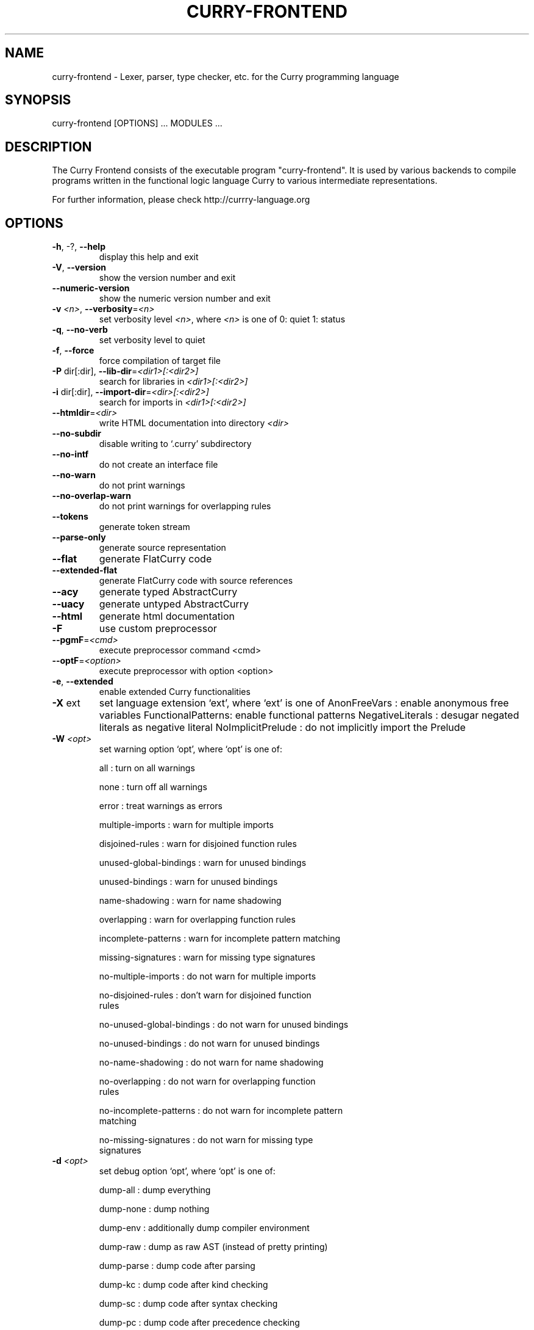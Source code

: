 .TH CURRY-FRONTEND "1" "December 2016" "0.4.2" "User Commands"
.SH NAME
curry\-frontend \- Lexer, parser, type checker, etc. for the Curry programming language
.SH SYNOPSIS
curry\-frontend [OPTIONS] ... MODULES ...

.SH DESCRIPTION
The Curry Frontend consists of the executable program
"curry\-frontend". It is used by various backends to
compile programs written in the functional logic language
Curry to various intermediate representations.
.PP
For further information, please check
http://currry-language.org

.SH OPTIONS
.TP
\fB\-h\fR, \-?, \fB\-\-help\fR
display this help and exit
.TP
\fB\-V\fR, \fB\-\-version\fR
show the version number and exit
.TP
\fB\-\-numeric\-version\fR
show the numeric version number and exit
.TP
\fB\-v\fR \fI<n>\fR, \fB\-\-verbosity\fR=\fI\,<n>\/\fR
set verbosity level \fI<n>\fR, where \fI<n>\fR is one of
0: quiet
1: status
.TP
\fB\-q\fR, \fB\-\-no\-verb\fR
set verbosity level to quiet
.TP
\fB\-f\fR, \fB\-\-force\fR
force compilation of target file
.TP
\fB\-P\fR dir[:dir], \fB\-\-lib\-dir\fR=\fI\,<dir1>[\/:<dir2>]\fR
search for libraries in \fI<dir1>[:<dir2>]\fR
.TP
\fB\-i\fR dir[:dir], \fB\-\-import\-dir\fR=\fI\,<dir>[\/:<dir2>]\fR
search for imports in \fI<dir1>[:<dir2>]\fR
.TP
\fB\-\-htmldir\fR=\fI\,<dir>\/\fR
write HTML documentation into directory \fI<dir>\fR
.TP
\fB\-\-no\-subdir\fR
disable writing to `.curry' subdirectory
.TP
\fB\-\-no\-intf\fR
do not create an interface file
.TP
\fB\-\-no\-warn\fR
do not print warnings
.TP
\fB\-\-no\-overlap\-warn\fR
do not print warnings for overlapping rules
.TP
\fB\-\-tokens\fR
generate token stream
.TP
\fB\-\-parse\-only\fR
generate source representation
.TP
\fB\-\-flat\fR
generate FlatCurry code
.TP
\fB\-\-extended\-flat\fR
generate FlatCurry code with source references
.TP
\fB\-\-acy\fR
generate typed AbstractCurry
.TP
\fB\-\-uacy\fR
generate untyped AbstractCurry
.TP
\fB\-\-html\fR
generate html documentation
.TP
\fB\-F\fR
use custom preprocessor
.TP
\fB\-\-pgmF\fR=\fI\,<cmd>\/\fR
execute preprocessor command <cmd>
.TP
\fB\-\-optF\fR=\fI\,<option>\/\fR
execute preprocessor with option <option>
.TP
\fB\-e\fR, \fB\-\-extended\fR
enable extended Curry functionalities
.TP
\fB\-X\fR ext
set language extension `ext', where `ext' is one of
AnonFreeVars      : enable anonymous free variables
FunctionalPatterns: enable functional patterns
NegativeLiterals  : desugar negated literals as negative literal
NoImplicitPrelude : do not implicitly import the Prelude
.TP
\fB\-W\fR \fI<opt>\fR
set warning option `opt', where `opt' is one of:
.IP 
all                       : turn on all warnings
.IP
none                      : turn off all warnings
.IP
error                     : treat warnings as errors
.IP
multiple\-imports          : warn for multiple imports
.IP
disjoined\-rules           : warn for disjoined function rules
.IP
unused\-global\-bindings    : warn for unused bindings
.IP
unused\-bindings           : warn for unused bindings
.IP
name\-shadowing            : warn for name shadowing
.IP
overlapping               : warn for overlapping function rules
.IP
incomplete\-patterns       : warn for incomplete pattern matching
.IP
missing\-signatures        : warn for missing type signatures
.IP
no\-multiple\-imports       : do not warn for multiple imports
.IP
no\-disjoined\-rules        : don't warn for disjoined function
                            rules
.IP
no\-unused\-global\-bindings : do not warn for unused bindings
.IP
no\-unused\-bindings        : do not warn for unused bindings
.IP
no\-name\-shadowing         : do not warn for name shadowing
.IP
no\-overlapping            : do not warn for overlapping function
                            rules
.IP
no\-incomplete\-patterns    : do not warn for incomplete pattern
                            matching
.IP
no\-missing\-signatures     : do not warn for missing type
                            signatures
.TP
\fB\-d\fR \fI<opt>\fR
set debug option `opt', where `opt' is one of:
.IP
dump\-all     : dump everything
.IP
dump\-none    : dump nothing
.IP
dump\-env     : additionally dump compiler environment
.IP
dump\-raw     : dump as raw AST (instead of pretty printing)
.IP
dump\-parse   : dump code after parsing
.IP
dump\-kc      : dump code after kind checking
.IP
dump\-sc      : dump code after syntax checking
.IP
dump\-pc      : dump code after precedence checking
.IP
dump\-tc      : dump code after type checking
.IP
dump\-ec      : dump code after export checking
.IP
dump\-qual    : dump code after qualification
.IP
dump\-ds      : dump code after desugaring
.IP
dump\-lift    : dump code after lifting
.IP
dump\-simpl   : dump code after simplification
.IP
dump\-trans   : dump code after pattern matching compilation
.IP
dump\-cc      : dump code after case completion
.IP
dump\-flat    : dump code after translation into FlatCurry

.SH "AUTHOR"
This manual page has been created using the help2man tool (version
1.47.4) and edited afterwards by Mike Gabriel
<mike.gabriel@das-netzwerkteam.de>. This man page has been written for
the Debian project initially, but may also be used by others.
